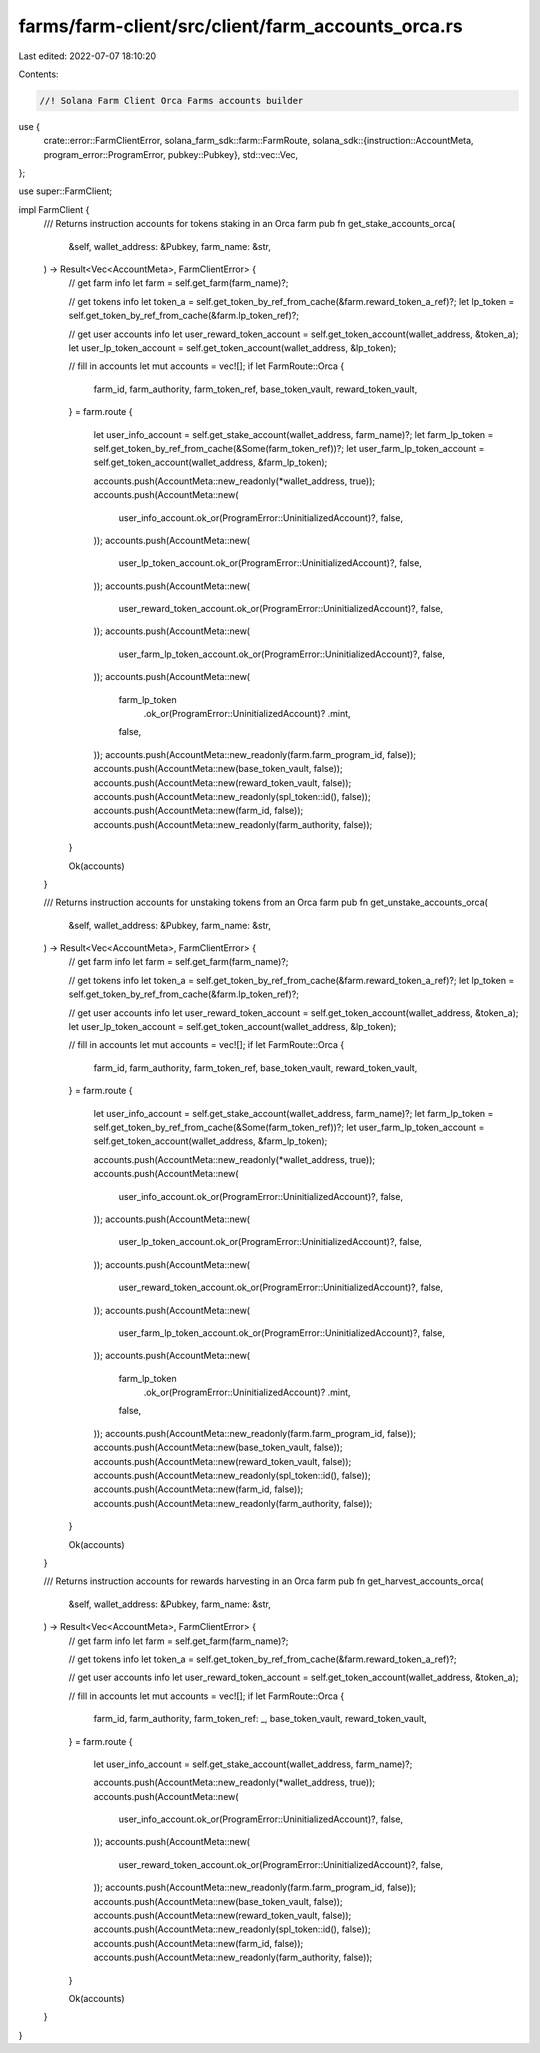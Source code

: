 farms/farm-client/src/client/farm_accounts_orca.rs
==================================================

Last edited: 2022-07-07 18:10:20

Contents:

.. code-block:: rs

    //! Solana Farm Client Orca Farms accounts builder

use {
    crate::error::FarmClientError,
    solana_farm_sdk::farm::FarmRoute,
    solana_sdk::{instruction::AccountMeta, program_error::ProgramError, pubkey::Pubkey},
    std::vec::Vec,
};

use super::FarmClient;

impl FarmClient {
    /// Returns instruction accounts for tokens staking in an Orca farm
    pub fn get_stake_accounts_orca(
        &self,
        wallet_address: &Pubkey,
        farm_name: &str,
    ) -> Result<Vec<AccountMeta>, FarmClientError> {
        // get farm info
        let farm = self.get_farm(farm_name)?;

        // get tokens info
        let token_a = self.get_token_by_ref_from_cache(&farm.reward_token_a_ref)?;
        let lp_token = self.get_token_by_ref_from_cache(&farm.lp_token_ref)?;

        // get user accounts info
        let user_reward_token_account = self.get_token_account(wallet_address, &token_a);
        let user_lp_token_account = self.get_token_account(wallet_address, &lp_token);

        // fill in accounts
        let mut accounts = vec![];
        if let FarmRoute::Orca {
            farm_id,
            farm_authority,
            farm_token_ref,
            base_token_vault,
            reward_token_vault,
        } = farm.route
        {
            let user_info_account = self.get_stake_account(wallet_address, farm_name)?;
            let farm_lp_token = self.get_token_by_ref_from_cache(&Some(farm_token_ref))?;
            let user_farm_lp_token_account = self.get_token_account(wallet_address, &farm_lp_token);

            accounts.push(AccountMeta::new_readonly(*wallet_address, true));
            accounts.push(AccountMeta::new(
                user_info_account.ok_or(ProgramError::UninitializedAccount)?,
                false,
            ));
            accounts.push(AccountMeta::new(
                user_lp_token_account.ok_or(ProgramError::UninitializedAccount)?,
                false,
            ));
            accounts.push(AccountMeta::new(
                user_reward_token_account.ok_or(ProgramError::UninitializedAccount)?,
                false,
            ));
            accounts.push(AccountMeta::new(
                user_farm_lp_token_account.ok_or(ProgramError::UninitializedAccount)?,
                false,
            ));
            accounts.push(AccountMeta::new(
                farm_lp_token
                    .ok_or(ProgramError::UninitializedAccount)?
                    .mint,
                false,
            ));
            accounts.push(AccountMeta::new_readonly(farm.farm_program_id, false));
            accounts.push(AccountMeta::new(base_token_vault, false));
            accounts.push(AccountMeta::new(reward_token_vault, false));
            accounts.push(AccountMeta::new_readonly(spl_token::id(), false));
            accounts.push(AccountMeta::new(farm_id, false));
            accounts.push(AccountMeta::new_readonly(farm_authority, false));
        }

        Ok(accounts)
    }

    /// Returns instruction accounts for unstaking tokens from an Orca farm
    pub fn get_unstake_accounts_orca(
        &self,
        wallet_address: &Pubkey,
        farm_name: &str,
    ) -> Result<Vec<AccountMeta>, FarmClientError> {
        // get farm info
        let farm = self.get_farm(farm_name)?;

        // get tokens info
        let token_a = self.get_token_by_ref_from_cache(&farm.reward_token_a_ref)?;
        let lp_token = self.get_token_by_ref_from_cache(&farm.lp_token_ref)?;

        // get user accounts info
        let user_reward_token_account = self.get_token_account(wallet_address, &token_a);
        let user_lp_token_account = self.get_token_account(wallet_address, &lp_token);

        // fill in accounts
        let mut accounts = vec![];
        if let FarmRoute::Orca {
            farm_id,
            farm_authority,
            farm_token_ref,
            base_token_vault,
            reward_token_vault,
        } = farm.route
        {
            let user_info_account = self.get_stake_account(wallet_address, farm_name)?;
            let farm_lp_token = self.get_token_by_ref_from_cache(&Some(farm_token_ref))?;
            let user_farm_lp_token_account = self.get_token_account(wallet_address, &farm_lp_token);

            accounts.push(AccountMeta::new_readonly(*wallet_address, true));
            accounts.push(AccountMeta::new(
                user_info_account.ok_or(ProgramError::UninitializedAccount)?,
                false,
            ));
            accounts.push(AccountMeta::new(
                user_lp_token_account.ok_or(ProgramError::UninitializedAccount)?,
                false,
            ));
            accounts.push(AccountMeta::new(
                user_reward_token_account.ok_or(ProgramError::UninitializedAccount)?,
                false,
            ));
            accounts.push(AccountMeta::new(
                user_farm_lp_token_account.ok_or(ProgramError::UninitializedAccount)?,
                false,
            ));
            accounts.push(AccountMeta::new(
                farm_lp_token
                    .ok_or(ProgramError::UninitializedAccount)?
                    .mint,
                false,
            ));
            accounts.push(AccountMeta::new_readonly(farm.farm_program_id, false));
            accounts.push(AccountMeta::new(base_token_vault, false));
            accounts.push(AccountMeta::new(reward_token_vault, false));
            accounts.push(AccountMeta::new_readonly(spl_token::id(), false));
            accounts.push(AccountMeta::new(farm_id, false));
            accounts.push(AccountMeta::new_readonly(farm_authority, false));
        }

        Ok(accounts)
    }

    /// Returns instruction accounts for rewards harvesting in an Orca farm
    pub fn get_harvest_accounts_orca(
        &self,
        wallet_address: &Pubkey,
        farm_name: &str,
    ) -> Result<Vec<AccountMeta>, FarmClientError> {
        // get farm info
        let farm = self.get_farm(farm_name)?;

        // get tokens info
        let token_a = self.get_token_by_ref_from_cache(&farm.reward_token_a_ref)?;

        // get user accounts info
        let user_reward_token_account = self.get_token_account(wallet_address, &token_a);

        // fill in accounts
        let mut accounts = vec![];
        if let FarmRoute::Orca {
            farm_id,
            farm_authority,
            farm_token_ref: _,
            base_token_vault,
            reward_token_vault,
        } = farm.route
        {
            let user_info_account = self.get_stake_account(wallet_address, farm_name)?;

            accounts.push(AccountMeta::new_readonly(*wallet_address, true));
            accounts.push(AccountMeta::new(
                user_info_account.ok_or(ProgramError::UninitializedAccount)?,
                false,
            ));
            accounts.push(AccountMeta::new(
                user_reward_token_account.ok_or(ProgramError::UninitializedAccount)?,
                false,
            ));
            accounts.push(AccountMeta::new_readonly(farm.farm_program_id, false));
            accounts.push(AccountMeta::new(base_token_vault, false));
            accounts.push(AccountMeta::new(reward_token_vault, false));
            accounts.push(AccountMeta::new_readonly(spl_token::id(), false));
            accounts.push(AccountMeta::new(farm_id, false));
            accounts.push(AccountMeta::new_readonly(farm_authority, false));
        }

        Ok(accounts)
    }
}


